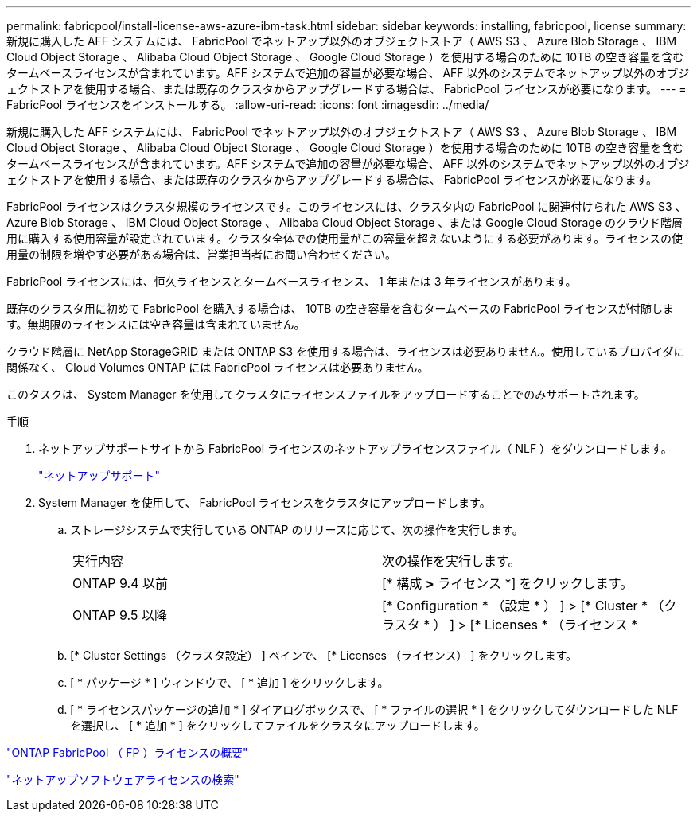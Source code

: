 ---
permalink: fabricpool/install-license-aws-azure-ibm-task.html 
sidebar: sidebar 
keywords: installing, fabricpool, license 
summary: 新規に購入した AFF システムには、 FabricPool でネットアップ以外のオブジェクトストア（ AWS S3 、 Azure Blob Storage 、 IBM Cloud Object Storage 、 Alibaba Cloud Object Storage 、 Google Cloud Storage ）を使用する場合のために 10TB の空き容量を含むタームベースライセンスが含まれています。AFF システムで追加の容量が必要な場合、 AFF 以外のシステムでネットアップ以外のオブジェクトストアを使用する場合、または既存のクラスタからアップグレードする場合は、 FabricPool ライセンスが必要になります。 
---
= FabricPool ライセンスをインストールする。
:allow-uri-read: 
:icons: font
:imagesdir: ../media/


[role="lead"]
新規に購入した AFF システムには、 FabricPool でネットアップ以外のオブジェクトストア（ AWS S3 、 Azure Blob Storage 、 IBM Cloud Object Storage 、 Alibaba Cloud Object Storage 、 Google Cloud Storage ）を使用する場合のために 10TB の空き容量を含むタームベースライセンスが含まれています。AFF システムで追加の容量が必要な場合、 AFF 以外のシステムでネットアップ以外のオブジェクトストアを使用する場合、または既存のクラスタからアップグレードする場合は、 FabricPool ライセンスが必要になります。

FabricPool ライセンスはクラスタ規模のライセンスです。このライセンスには、クラスタ内の FabricPool に関連付けられた AWS S3 、 Azure Blob Storage 、 IBM Cloud Object Storage 、 Alibaba Cloud Object Storage 、または Google Cloud Storage のクラウド階層用に購入する使用容量が設定されています。クラスタ全体での使用量がこの容量を超えないようにする必要があります。ライセンスの使用量の制限を増やす必要がある場合は、営業担当者にお問い合わせください。

FabricPool ライセンスには、恒久ライセンスとタームベースライセンス、 1 年または 3 年ライセンスがあります。

既存のクラスタ用に初めて FabricPool を購入する場合は、 10TB の空き容量を含むタームベースの FabricPool ライセンスが付随します。無期限のライセンスには空き容量は含まれていません。

クラウド階層に NetApp StorageGRID または ONTAP S3 を使用する場合は、ライセンスは必要ありません。使用しているプロバイダに関係なく、 Cloud Volumes ONTAP には FabricPool ライセンスは必要ありません。

このタスクは、 System Manager を使用してクラスタにライセンスファイルをアップロードすることでのみサポートされます。

.手順
. ネットアップサポートサイトから FabricPool ライセンスのネットアップライセンスファイル（ NLF ）をダウンロードします。
+
https://mysupport.netapp.com/site/global/dashboard["ネットアップサポート"]

. System Manager を使用して、 FabricPool ライセンスをクラスタにアップロードします。
+
.. ストレージシステムで実行している ONTAP のリリースに応じて、次の操作を実行します。
+
|===


| 実行内容 | 次の操作を実行します。 


 a| 
ONTAP 9.4 以前
 a| 
[* 構成 *>* ライセンス *] をクリックします。



 a| 
ONTAP 9.5 以降
 a| 
[* Configuration * （設定 * ） ] > [* Cluster * （クラスタ * ） ] > [* Licenses * （ライセンス *

|===
.. [* Cluster Settings （クラスタ設定） ] ペインで、 [* Licenses （ライセンス） ] をクリックします。
.. [ * パッケージ * ] ウィンドウで、 [ * 追加 ] をクリックします。
.. [ * ライセンスパッケージの追加 * ] ダイアログボックスで、 [ * ファイルの選択 * ] をクリックしてダウンロードした NLF を選択し、 [ * 追加 * ] をクリックしてファイルをクラスタにアップロードします。




https://kb.netapp.com/Advice_and_Troubleshooting/Data_Storage_Software/ONTAP_OS/ONTAP_FabricPool_(FP)_Licensing_Overview["ONTAP FabricPool （ FP ）ライセンスの概要"]

http://mysupport.netapp.com/licenses["ネットアップソフトウェアライセンスの検索"]
